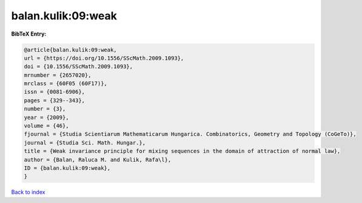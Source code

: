 balan.kulik:09:weak
===================

.. :cite:t:`balan.kulik:09:weak`

.. bibliography:: ../../All.bib

**BibTeX Entry:**

.. code-block:: bibtex

   @article{balan.kulik:09:weak,
   url = {https://doi.org/10.1556/SScMath.2009.1093},
   doi = {10.1556/SScMath.2009.1093},
   mrnumber = {2657020},
   mrclass = {60F05 (60F17)},
   issn = {0081-6906},
   pages = {329--343},
   number = {3},
   year = {2009},
   volume = {46},
   fjournal = {Studia Scientiarum Mathematicarum Hungarica. Combinatorics, Geometry and Topology (CoGeTo)},
   journal = {Studia Sci. Math. Hungar.},
   title = {Weak invariance principle for mixing sequences in the domain of attraction of normal law},
   author = {Balan, Raluca M. and Kulik, Rafa\l},
   ID = {balan.kulik:09:weak},
   }

`Back to index <../index>`_
